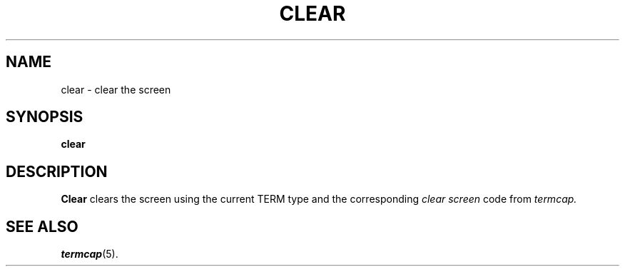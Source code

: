 .TH CLEAR 1
.SH NAME
clear \- clear the screen
.SH SYNOPSIS
.B clear
.SH DESCRIPTION
.B Clear
clears the screen using the current TERM type and the corresponding 
.I clear screen
code from 
.I termcap.
.SH "SEE ALSO"
.BR termcap (5).
